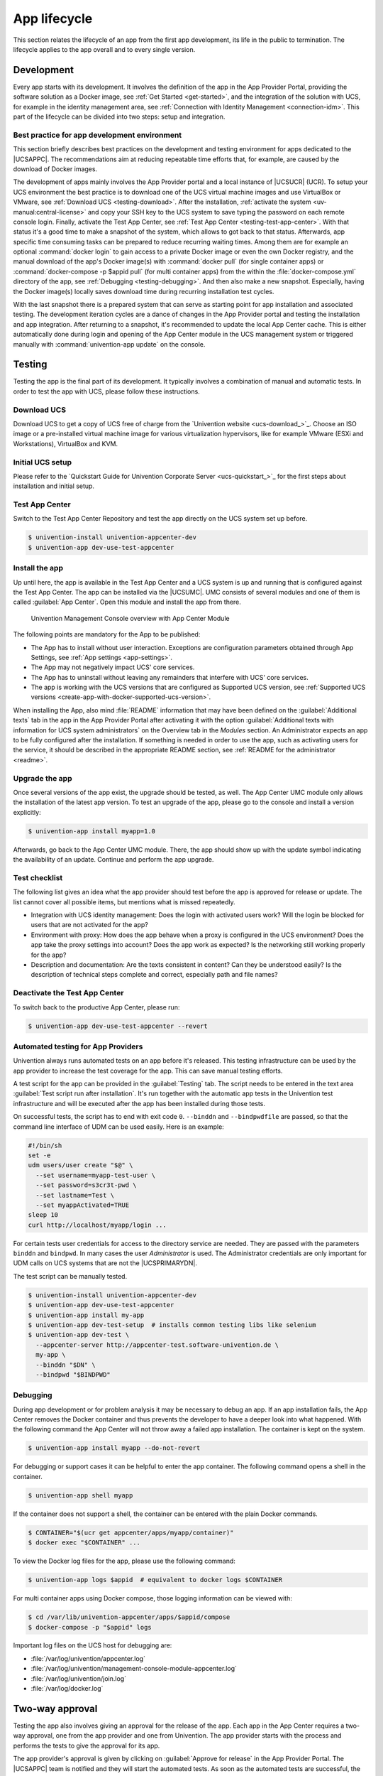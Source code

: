 .. SPDX-FileCopyrightText: 2021-2025 Univention GmbH
..
.. SPDX-License-Identifier: AGPL-3.0-only

.. _app-lifecycle:

*************
App lifecycle
*************

.. highlight:: console

This section relates the lifecycle of an app from the first app
development, its life in the public to termination. The lifecycle
applies to the app overall and to every single version.

.. _development:

Development
===========

Every app starts with its development. It involves the definition of the
app in the App Provider Portal, providing the software solution as a
Docker image, see :ref:`Get Started <get-started>`, and the integration of
the solution with UCS, for example in the identity management area, see
:ref:`Connection with Identity Management <connection-idm>`. This part of
the lifecycle can be divided into two steps: setup and integration.

.. _development-best-practice:

Best practice for app development environment
---------------------------------------------

This section briefly describes best practices on the development and
testing environment for apps dedicated to the |UCSAPPC|. The
recommendations aim at reducing repeatable time efforts that, for
example, are caused by the download of Docker images.

The development of apps mainly involves the App Provider portal and a
local instance of |UCSUCR| (UCR). To setup your UCS environment the best
practice is to download one of the UCS virtual machine images and use
VirtualBox or VMware, see :ref:`Download UCS <testing-download>`. After
the installation, :ref:`activate the
system <uv-manual:central-license>`
and copy your SSH key to the UCS system to save typing the password on
each remote console login. Finally, activate the Test App Center, see
:ref:`Test App Center <testing-test-app-center>`. With that status it's
a good time to make a snapshot of the system, which allows to got back
to that status. Afterwards, app specific time consuming tasks can be
prepared to reduce recurring waiting times. Among them are for example
an optional :command:`docker login` to gain access to a private Docker image or
even the own Docker registry, and the manual download of the app's
Docker image(s) with :command:`docker pull` (for single container apps) or
:command:`docker-compose -p $appid pull` (for multi container apps) from the
within the :file:`docker-compose.yml` directory of the app, see
:ref:`Debugging <testing-debugging>`. And then also make a new snapshot.
Especially, having the Docker image(s) locally saves download time
during recurring installation test cycles.

With the last snapshot there is a prepared system that can serve as
starting point for app installation and associated testing. The
development iteration cycles are a dance of changes in the App Provider
portal and testing the installation and app integration. After returning
to a snapshot, it's recommended to update the local App Center cache.
This is either automatically done during login and opening of the App
Center module in the UCS management system or triggered manually with
:command:`univention-app update` on the console.

.. _testing:

Testing
=======

Testing the app is the final part of its development. It typically
involves a combination of manual and automatic tests. In order to test
the app with UCS, please follow these instructions.

.. _testing-download:

Download UCS
------------

Download UCS to get a copy of UCS free of charge from the `Univention
website <ucs-download_>`_. Choose
an ISO image or a pre-installed virtual machine image for various
virtualization hypervisors, like for example VMware (ESXi and
Workstations), VirtualBox and KVM.

.. _testing-setup:

Initial UCS setup
-----------------

Please refer to the `Quickstart Guide for Univention Corporate Server
<ucs-quickstart_>`_ for the first
steps about installation and initial setup.

.. _testing-test-app-center:

Test App Center
---------------

Switch to the Test App Center Repository and test the app directly on
the UCS system set up before.

.. code-block::

   $ univention-install univention-appcenter-dev
   $ univention-app dev-use-test-appcenter

.. _testing-install:

Install the app
---------------

Up until here, the app is available in the Test App Center and a UCS
system is up and running that is configured against the Test App Center.
The app can be installed via the |UCSUMC|. UMC consists of several modules
and one of them is called :guilabel:`App Center`. Open this module and install the
app from there.

.. _testing-install-app-center-umc-module:

.. figure:: /images/umc-module-app-center.png
   :alt: Univention Management Console overview with App Center Module

   Univention Management Console overview with App Center Module


The following points are mandatory for the App to be published:

* The App has to install without user interaction. Exceptions are
  configuration parameters obtained through App Settings, see :ref:`App
  settings <app-settings>`.

* The App may not negatively impact UCS' core services.

* The App has to uninstall without leaving any remainders that
  interfere with UCS' core services.

* The app is working with the UCS versions that are configured as
  Supported UCS version, see :ref:`Supported UCS
  versions <create-app-with-docker-supported-ucs-version>`.

When installing the App, also mind :file:`README` information that may have
been defined on the :guilabel:`Additional texts` tab in the app in the App Provider
Portal after activating it with the option :guilabel:`Additional texts with
information for UCS system administrators` on the Overview tab in the
*Modules* section. An Administrator expects an app to be fully configured
after the installation. If something is needed in order to use the app,
such as activating users for the service, it should be described in the
appropriate README section, see :ref:`README for the
administrator <readme>`.

.. _testing-upgrade:

Upgrade the app
---------------

Once several versions of the app exist, the upgrade should be tested, as
well. The App Center UMC module only allows the installation of the
latest app version. To test an upgrade of the app, please go to the
console and install a version explicitly:

.. code-block::

   $ univention-app install myapp=1.0

Afterwards, go back to the App Center UMC module. There, the app should
show up with the update symbol indicating the availability of an update.
Continue and perform the app upgrade.

.. _testing-checklist:

Test checklist
--------------

The following list gives an idea what the app provider should test
before the app is approved for release or update. The list cannot cover
all possible items, but mentions what is missed repeatedly.

*  Integration with UCS identity management: Does the login with
   activated users work? Will the login be blocked for users that are
   not activated for the app?

*  Environment with proxy: How does the app behave when a proxy is
   configured in the UCS environment? Does the app take the proxy
   settings into account? Does the app work as expected? Is the
   networking still working properly for the app?

*  Description and documentation: Are the texts consistent in content?
   Can they be understood easily? Is the description of technical steps
   complete and correct, especially path and file names?

.. _testing-deactive-test-app-center:

Deactivate the Test App Center
------------------------------

To switch back to the productive App Center, please run:

.. code-block::

   $ univention-app dev-use-test-appcenter --revert

.. _testing-automation-for-providers:

Automated testing for App Providers
-----------------------------------

Univention always runs automated tests on an app before it's released.
This testing infrastructure can be used by the app provider to increase
the test coverage for the app. This can save manual testing efforts.

A test script for the app can be provided in the :guilabel:`Testing` tab. The script
needs to be entered in the text area :guilabel:`Test script run after installation`.
It's run together with the automatic app tests in the Univention test
infrastructure and will be executed after the app has been installed
during those tests.

On successful tests, the script has to end with exit code ``0``.
``--binddn`` and ``--bindpwdfile`` are passed, so that the command line
interface of UDM can be used easily. Here is an example:

.. code-block:: bash

   #!/bin/sh
   set -e
   udm users/user create "$@" \
     --set username=myapp-test-user \
     --set password=s3cr3t-pwd \
     --set lastname=Test \
     --set myappActivated=TRUE
   sleep 10
   curl http://localhost/myapp/login ...

For certain tests user credentials for access to the directory service
are needed. They are passed with the parameters ``binddn`` and
``bindpwd``. In many cases the user *Administrator* is used. The
Administrator credentials are only important for UDM calls on UCS
systems that are not the |UCSPRIMARYDN|.

The test script can be manually tested.

.. code-block::

   $ univention-install univention-appcenter-dev
   $ univention-app dev-use-test-appcenter
   $ univention-app install my-app
   $ univention-app dev-test-setup  # installs common testing libs like selenium
   $ univention-app dev-test \
     --appcenter-server http://appcenter-test.software-univention.de \
     my-app \
     --binddn "$DN" \
     --bindpwd "$BINDPWD"

.. _testing-debugging:

Debugging
---------

During app development or for problem analysis it may be necessary to
debug an app. If an app installation fails, the App Center removes the
Docker container and thus prevents the developer to have a deeper look
into what happened. With the following command the App Center will not
throw away a failed app installation. The container is kept on the
system.

.. code-block::

   $ univention-app install myapp --do-not-revert

For debugging or support cases it can be helpful to enter the app
container. The following command opens a shell in the container.

.. code-block::

   $ univention-app shell myapp

If the container does not support a shell, the container can be entered
with the plain Docker commands.

.. code-block::

   $ CONTAINER="$(ucr get appcenter/apps/myapp/container)"
   $ docker exec "$CONTAINER" ...

To view the Docker log files for the app, please use the following
command:

.. code-block::

   $ univention-app logs $appid  # equivalent to docker logs $CONTAINER

For multi container apps using Docker compose, those logging information
can be viewed with:

.. code-block::

   $ cd /var/lib/univention-appcenter/apps/$appid/compose
   $ docker-compose -p "$appid" logs

Important log files on the UCS host for debugging are:

*  :file:`/var/log/univention/appcenter.log`
*  :file:`/var/log/univention/management-console-module-appcenter.log`
*  :file:`/var/log/univention/join.log`
*  :file:`/var/log/docker.log`

.. _approval:

Two-way approval
================

Testing the app also involves giving an approval for the release of the
app. Each app in the App Center requires a two-way approval, one from
the app provider and one from Univention. The app provider starts with
the process and performs the tests to give the approval for its app.

The app provider's approval is given by clicking on :guilabel:`Approve for release`
in the App Provider Portal. The |UCSAPPC| team is notified and they will
start the automated tests. As soon as the automated tests are
successful, the second approval is available and the app is ready to be
released.

The automated tests conducted by Univention test for installation,
un-installation and re-installation of the app for different UCS system
roles. They check for proper operation of the UCS services. No app
functionality will be tested. The tests are for ensuring that the app
does not break UCS functionality.

Besides the technical testing, the first release also undergoes a manual
review process on the app presentation. The app description is checked
for plausibility, understandability and for the App Center context.

.. _release:

Release
=======

As soon as the app is ready for release, it's copied to the productive
App Center by the |UCSAPPC| team. This involves the app's presentation
material as well as the Docker image. Univention maintains an own Docker
registry. The Docker image is copied to that registry and the reference
to the Docker image is updated accordingly in the app definition. The
app will be visible in the App Center UMC module immediately for all UCS
users after release. The app catalog is updated automatically and shows
the new app.

.. _updates:

Updates
=======

After the release of the first version the app enters "maintenance mode"
and receives updates from the app provider. The evolution of an app is
represented by its version. In order to provide an update for the app,
follow these steps:

1. Go to the :guilabel:`Apps` UMC module in the App Provider Portal and search for
   the app.

2. To create a new version of the app, mouse over the app's tile, right click
   and select :guilabel:`New App Version`.

   .. _app-life-cycle-update-create-new-version:

   .. figure:: /images/app_portal_create_new_version.png
      :scale: 80%
      :alt: Menu to add a new App

      Menu to add a new App

3. Enter the values for source and target version. The App Provider
   Portal will then copy the source app configuration to the target.

   .. _app-life-cycle-update-new-version:

   .. figure:: /images/app_portal_new_version.png
      :scale: 80%
      :alt: Add a new App version

      Add a new App version

4. Open the new app version and make the appropriate changes, e.g. the
   version tag for the Docker image. Usual places for changes involve
   the scripts and maybe the integration. Texts and logos should be
   checked if they are still up to date.


.. _termination:

Termination (end of life)
=========================

If the app provider decides to discontinue an app and stop maintenance,
the app can be terminated by setting it *end of life*. As soon as an
app is published in status end of life, UCS system administrators won't
be able to install it anymore. UCS systems that already have the app
installed, will show a notification in the App Center that informs the
UCS system administrator that they should look for alternative
solutions.

App versions are not explicitly terminated. They are superseded by the
next version. The termination applies to the whole app.

The app can be terminated by going to the app's configuration in the App
Provider Portal. Please go to the :guilabel:`Advanced` tab to the section
*Custom configuration*. Create a new custom configuration with the
:guilabel:`Custom key` ``EndOfLife`` and the :guilabel:`Custom value` ``True``.
Afterwards press :guilabel:`Save` and :guilabel:`Approve for release`. Please
provide a custom message in the publish dialog and let the App Center team know
about the reasons for the termination.

.. _upload-interface:

App Provider Portal upload interface
====================================

An app is configured via the App Provider Portal, which offers a web
interface. There is also an upload interface available. If the developer
prefers to keep the app configuration in a version control system, the
upload interface offers a good way to push changes for the app to the
Test App Center. The script can also be used in non-interactive mode
within other scripts. In such cases username and password should be
stored in separate files (no new line at the end) that are passed as
parameters.

The scripts needs to be `downloaded <univention-provider-portal-script_>`_.
It requires Python 3.7 and cURL to run. For a list of available actions
and their parameters, use the script's help:

.. code-block::

   $ ./univention-appcenter-control --help
   $ ./univention-appcenter-control upload --help

The following examples show how the script can be used.

.. code-block::

   # creates a new version based on the latest version of myapp
   $ ./univention-appcenter-control new-version 5.2/myapp

   # finds out on which UCS versions this Docker App may be installed
   # Note: jq is an external tool: apt-get install jq
   # you may parse JSON without it, of course
   $ ./univention-appcenter-control get --json 5.2/myapp |
     jq '._ini_vars.SupportedUCSVersions'

   # creates version 2.0 of myapp based on the (formerly) latest version
   $ ./univention-appcenter-control new-version 5.2/myapp 5.2/myapp=2.0

   # sets the DockerImage of the new app
   $ ./univention-appcenter-control set 5.2/myapp=2.0 \
     --json '{"DockerImage": "mycompany/myimage:2.0"}'

   # copies myapp Version 1.0 from UCS 4.4 to UCS 5.2.
   $ ./univention-appcenter-control new-version 4.4/myapp=1.0 5.2/myapp=1.0

   # uploads all README files in the current folder to the latest version
   # myapp in UCS 4.2
   $ ./univention-appcenter-control upload 5.2/myapp README*

   # uploads an image. Will be rejected if this image is not specified
   # somewhere in the ini file. Note: This may overwrite the logo for other
   # version using the same logo name, too.
   $ ./univention-appcenter-control upload 5.2/myapp=1.0 myapp.svg

The script can also be used to automate the creation of a new app
version for an app update. The generics steps are the following:

1. Create a new version in the provider portal via the upload script
   based on the latest published version.

2. For single container apps update the reference to the app's Docker
   image and its version. For multi container apps, download the compose
   file, update the references to the Docker images of the services
   there and upload the compose file.

3. Perform the usual tests before approving an app update for release.

4. Send an email to the App Center team and approve the release. Please
   provide information about the UCS section, the app's version and the
   internal component reference. It's best to provide this information
   in the email's subject and it can look like this: *"Regarding
   4.4/myapp=4.74 (myapp_20201106183244)"*

The following examples show how to run the steps with the upload
interface. The examples assume that the password to the portal is stored
in a password file which is given as parameter to the script:

.. code-block::

    $ APP_UPGRADE_FROM="12.1"
    $ APP_VERSION="12.2"
    $ UCS_MINOR="4.4"
    $ MY_APP="myapp"
    $ MY_USERNAME="my_username"
    $ PWD_FILE="portal_password"

    # 1. Create a new version in the app provider portal
    $ ./univention-appcenter-control new-version \
      --username "$MY_USERNAME" \
      --pwdfile "$PWD_FILE" \
      "$UCS_MINOR/$MY_APP" \
      "$UCS_MINOR/$MY_APP=$APP_VERSION"

    ## First example for single container apps
    # 2. Update the reference to the app Docker image
    $ ./univention-appcenter-control set \
      --username "$MY_USERNAME" \
      --pwdfile "$PWD_FILE" \
      "$UCS_MINOR/$MY_APP=$APP_VERSION" \
      --json '{"DockerImage": "my_company/'"$MY_APP:$APP_VERSION"'"}'

    # 3. Obtain the component id of the new app version.
    # The command asumes the latest component is the new app.
    $ COMPONENT=$(./univention-appcenter-control status \
      --username "$MY_USERNAME" \
      --pwdfile "$PWD_FILE" \
      "$UCS_MINOR/$MY_APP" | sed -rne 's/^ *COMPONENT: +//p;T;q')

    # 4. Send the email
    $ SUBJECT="Regarding $UCS_MINOR/$MY_APP=$APP_VERSION ($COMPONENT)"

    ####
    # Second example for multi container apps
    # 2. Get app configuration data

    $ ./univention-appcenter-control get \
      "$UCS_MINOR/$MY_APP=$APP_VERSION" \
      --json \
      --username "$MY_USERNAME" \
      --pwdfile "$PWD_FILE" > "$MY_APP.json"

    # 3. Extract the compose content
    $ jq -r .compose < "$MY_APP.json" > compose

    # Edit the compose file accordingly. A custom script can help to automate this step.
    # This script depends on the app and the compose file content
    # Replace the "image: " lines and refer to the upstream Docker images and their respective tags

    # 4. Upload altered compose file
    $ ./univention-appcenter-control upload \
      --username "$MY_USERNAME" \
      --pwdfile "$PWD_FILE" \
      --non-interactive \
      "$UCS_MINOR/$MY_APP=$APP_VERSION" compose

    # 5. Send the mail and with subject as described above
